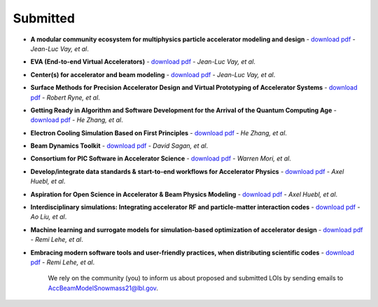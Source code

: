 .. _loi-submitted:

Submitted
=========

- **A modular community ecosystem for multiphysics particle accelerator modeling and design** - `download pdf <https://www.snowmass21.org/docs/files/summaries/CompF/SNOWMASS21-CompF2_CompF0-AF1_AF0_Vay-070.pdf>`_ - *Jean-Luc Vay, et al*.

- **EVA (End-to-end Virtual Accelerators)** - `download pdf <https://www.snowmass21.org/docs/files/summaries/CompF/SNOWMASS21-CompF2_CompF0-AF1_AF0_Vay-067.pdf>`_ - *Jean-Luc Vay, et al*.

- **Center(s) for accelerator and beam modeling** - `download pdf <https://www.snowmass21.org/docs/files/summaries/CompF/SNOWMASS21-CompF2_CompF0-AF1_AF0_Vay-069.pdf>`_ - *Jean-Luc Vay, et al*.

- **Surface Methods for Precision Accelerator Design and Virtual Prototyping of Accelerator Systems** - `download pdf <https://www.snowmass21.org/docs/files/summaries/CompF/SNOWMASS21-CompF2_CompF0_Robert_Ryne-071.pdf>`_ - *Robert Ryne, et al*.

- **Getting Ready in Algorithm and Software Development for the Arrival of the Quantum Computing Age** - `download pdf <https://www.snowmass21.org/docs/files/summaries/CompF/SNOWMASS21-CompF2_CompF0_HeZhang-072.pdf>`_ - *He Zhang, et al*.

- **Electron Cooling Simulation Based on First Principles** - `download pdf <https://www.snowmass21.org/docs/files/summaries/CompF/SNOWMASS21-CompF2_CompF0_HeZhang-073.pdf>`_ - *He Zhang, et al*.

- **Beam Dynamics Toolkit** - `download pdf <https://www.snowmass21.org/docs/files/summaries/CompF/SNOWMASS21-CompF2_CompF0_Sagan-077.pdf>`_ - *David Sagan, et al*.

- **Consortium for PIC Software in Accelerator Science** - `download pdf <https://www.snowmass21.org/docs/files/summaries/CompF/SNOWMASS21-CompF2_CompF0-AF6_AF1_tsung-082.pdf>`_ - *Warren Mori, et al*.

- **Develop/integrate data standards & start-to-end workflows for Accelerator Physics** - `download pdf <https://www.snowmass21.org/docs/files/summaries/CompF/SNOWMASS21-CompF2_CompF7-AF1_AF0_Huebl-079.pdf>`_ - *Axel Huebl, et al*.

- **Aspiration for Open Science in Accelerator & Beam Physics Modeling** - `download pdf <https://www.snowmass21.org/docs/files/summaries/CompF/SNOWMASS21-CompF2_CompF7-AF1_AF0_Huebl-081.pdf>`_ - *Axel Huebl, et al*.


- **Interdisciplinary simulations: Integrating accelerator RF and particle-matter interaction codes** - `download pdf <https://www.snowmass21.org/docs/files/summaries/CompF/SNOWMASS21-CompF2_CompF0_Ao_Liu-090.pdf>`_ - *Ao Liu, et al*.

- **Machine learning and surrogate models for simulation-based optimization of accelerator design** - `download pdf <https://www.snowmass21.org/docs/files/summaries/CompF/SNOWMASS21-CompF2_CompF3-AF1_AF6_Lehe-075.pdf>`_ - *Remi Lehe, et al*.

- **Embracing modern software tools and user-friendly practices, when distributing scientific codes** - `download pdf <https://www.snowmass21.org/docs/files/summaries/CompF/SNOWMASS21-CompF2_CompF0_Lehe-076.pdf>`_ - *Remi Lehe, et al*.

   We rely on the community (you) to inform us about proposed and submitted LOIs by sending emails to AccBeamModelSnowmass21@lbl.gov.
